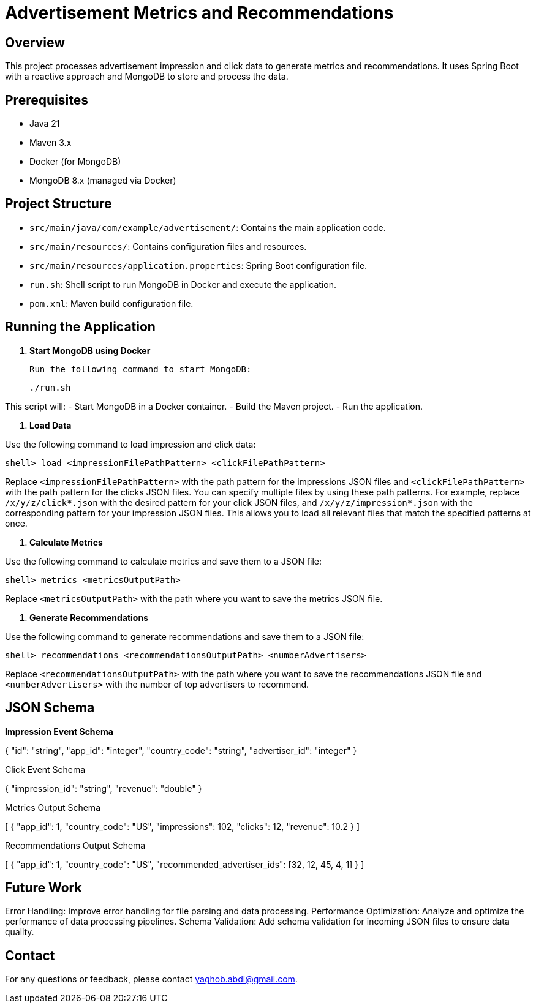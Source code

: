 = Advertisement Metrics and Recommendations

== Overview

This project processes advertisement impression and click data to generate metrics and recommendations. It uses Spring Boot with a reactive approach and MongoDB to store and process the data.

== Prerequisites

- Java 21
- Maven 3.x
- Docker (for MongoDB)
- MongoDB 8.x (managed via Docker)

== Project Structure

- `src/main/java/com/example/advertisement/`: Contains the main application code.
- `src/main/resources/`: Contains configuration files and resources.
- `src/main/resources/application.properties`: Spring Boot configuration file.
- `run.sh`: Shell script to run MongoDB in Docker and execute the application.
- `pom.xml`: Maven build configuration file.

== Running the Application

1. **Start MongoDB using Docker**

   Run the following command to start MongoDB:

    ./run.sh


This script will:
- Start MongoDB in a Docker container.
- Build the Maven project.
- Run the application.

2. **Load Data**

Use the following command to load impression and click data:

  shell> load <impressionFilePathPattern> <clickFilePathPattern>

Replace `<impressionFilePathPattern>` with the path pattern for the impressions JSON files and `<clickFilePathPattern>` with the path pattern for the clicks JSON files. You can specify multiple files by using these path patterns. For example, replace `/x/y/z/click*.json` with the desired pattern for your click JSON files, and `/x/y/z/impression*.json` with the corresponding pattern for your impression JSON files. This allows you to load all relevant files that match the specified patterns at once.

3. **Calculate Metrics**

Use the following command to calculate metrics and save them to a JSON file:

  shell> metrics <metricsOutputPath>


Replace `<metricsOutputPath>` with the path where you want to save the metrics JSON file.

4. **Generate Recommendations**

Use the following command to generate recommendations and save them to a JSON file:

  shell> recommendations <recommendationsOutputPath> <numberAdvertisers>


Replace `<recommendationsOutputPath>` with the path where you want to save the recommendations JSON file and `<numberAdvertisers>` with the number of top advertisers to recommend.

== JSON Schema

*Impression Event Schema*

{
"id": "string",
"app_id": "integer",
"country_code": "string",
"advertiser_id": "integer"
}

Click Event Schema

{
  "impression_id": "string",
  "revenue": "double"
}

Metrics Output Schema

[
  {
    "app_id": 1,
    "country_code": "US",
    "impressions": 102,
    "clicks": 12,
    "revenue": 10.2
  }
]

Recommendations Output Schema

[
  {
    "app_id": 1,
    "country_code": "US",
    "recommended_advertiser_ids": [32, 12, 45, 4, 1]
  }
]


== Future Work

Error Handling: Improve error handling for file parsing and data processing.
Performance Optimization: Analyze and optimize the performance of data processing pipelines.
Schema Validation: Add schema validation for incoming JSON files to ensure data quality.

== Contact

For any questions or feedback, please contact yaghob.abdi@gmail.com.


